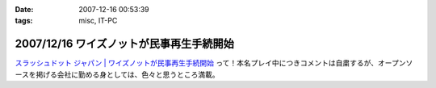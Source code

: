 :date: 2007-12-16 00:53:39
:tags: misc, IT-PC

=========================================
2007/12/16 ワイズノットが民事再生手続開始
=========================================

`スラッシュドット ジャパン | ワイズノットが民事再生手続開始`_ って！本名プレイ中につきコメントは自粛するが、オープンソースを掲げる会社に勤める身としては、色々と思うところ満載。


.. _`スラッシュドット ジャパン | ワイズノットが民事再生手続開始`: http://slashdot.jp/article.pl?sid=07/12/15/1414237


.. :extend type: text/html
.. :extend:

